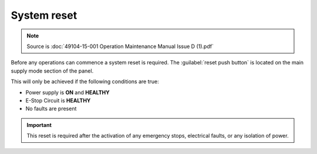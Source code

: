 ==============
System reset
==============

.. note::
	Source is :doc:`49104-15-001 Operation  Maintenance Manual Issue D (1).pdf`

Before any operations can commence a system reset is required. The :guilabel:`reset push button` is located
on the main supply mode section of the panel.

This will only be achieved if the following conditions are true:

- Power supply is **ON** and **HEALTHY**
- E-Stop Circuit is **HEALTHY**
- No faults are present

.. important::
    This reset is required after the activation of any emergency stops, electrical faults, or any isolation of power.